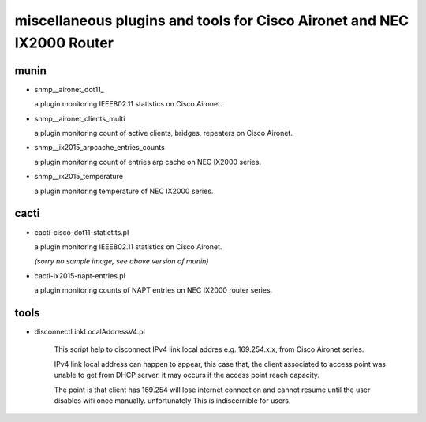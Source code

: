 miscellaneous plugins and tools for Cisco Aironet and NEC IX2000 Router
-----------------------------------------------------------------------


munin
=====

- snmp__aironet_dot11_

  a plugin monitoring IEEE802.11 statistics on Cisco Aironet.

  .. image:: http://cache.gyazo.com/9da72832b6f98c1167460b01bc7aaa5e.png




- snmp__aironet_clients_multi

  a plugin monitoring count of active clients, bridges, repeaters on Cisco Aironet.
  
  .. image:: http://cache.gyazo.com/c3f2c49b8acb12c2c72c987e0c6816cf.png




- snmp__ix2015_arpcache_entries_counts

  a plugin monitoring count of entries arp cache on NEC IX2000 series.
  
  .. image:: http://cache.gyazo.com/f1ccb379b0f4c5100bf7dd2203633399.png



- snmp__ix2015_temperature

  a plugin monitoring temperature of NEC IX2000 series.

  .. image:: http://cache.gyazo.com/57ab7296fdc3ecc7014e1b7e46222150.png




cacti
=====

- cacti-cisco-dot11-statictits.pl

  a plugin monitoring IEEE802.11 statistics on Cisco Aironet.

  *(sorry no sample image, see above version of munin)*



- cacti-ix2015-napt-entries.pl

  a plugin monitoring counts of NAPT entries on NEC IX2000 router series.

  .. image:: http://cache.gyazo.com/1fbcaacbb0a654d12069d3187d24bcbd.png



tools
=====
- disconnectLinkLocalAddressV4.pl

    This script help to disconnect IPv4 link local addres e.g. 169.254.x.x, from Cisco Aironet series.

    IPv4 link local address can happen to appear, this case that, the client associated to access point was unable to get from DHCP server. it may occurs if the access point reach capacity.

    The point is that client has 169.254 will lose internet connection and cannot resume until the user disables wifi once manually. unfortunately This is indiscernible for users.



